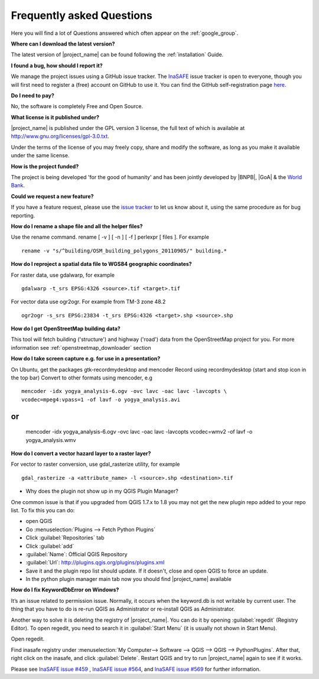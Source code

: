 .. _faq:

Frequently asked Questions
==========================

Here you will find a lot of Questions answered which often appear on the
:ref:`google_group`.

**Where can I download the latest version?**

The latest version of |project_name| can be found following the
:ref:`installation` Guide.

**I found a bug, how should I report it?**

We manage the project issues using a GitHub issue tracker.
The
`InaSAFE <https://github.com/AIFDR/inasafe/issues?direction=desc&sort=created&state=open>`_
issue tracker is open to everyone, though you will first need to register a
(free) account on GitHub to use it.
You can find the GitHub self-registration page
`here <https://github.com/signup/free>`_.

**Do I need to pay?**

No, the software is completely Free and Open Source.

**What license is it published under?**

|project_name| is published under the GPL version 3 license, the full text of
which is available at
`http://www.gnu.org/licenses/gpl-3.0.txt <http://www.gnu.org/licenses/gpl-3.0.txt>`_.

Under the terms of the license of you may freely copy, share and modify the
software, as long as you make it available under the same license.

**How is the project funded?**

The project is being developed 'for the good of humanity' and has been
jointly developed by |BNPB|, |GoA| & the
`World Bank <http://www.worldbank.org/>`_.

**Could we request a new feature?**

If you have a feature request, please use the
`issue tracker <https://github.com/AIFDR/inasafe/issues?direction=desc&sort=created&state=open>`_
to let us know about it, using the same procedure as for bug reporting.

**How do I rename a shape file and all the helper files?**

Use the rename command. rename [ -v ] [ -n ] [ -f ] perlexpr [ files ].
For example
::

    rename -v "s/^building/OSM_building_polygons_20110905/" building.*

**How do I reproject a spatial data file to WGS84 geographic coordinates?**

For raster data, use gdalwarp, for example
::

   gdalwarp -t_srs EPSG:4326 <source>.tif <target>.tif

For vector data use ogr2ogr.
For example from TM-3 zone 48.2
::

   ogr2ogr -s_srs EPSG:23834 -t_srs EPSG:4326 <target>.shp <source>.shp


**How do I get OpenStreetMap building data?**

This tool will fetch building ('structure') and highway ('road') data from the
OpenStreetMap project for you.
For more information see :ref:`openstreetmap_downloader` section

**How do I take screen capture e.g. for use in a presentation?**

On Ubuntu, get the packages gtk-recordmydesktop and mencoder
Record using recordmydesktop (start and stop icon in the top bar)
Convert to other formats using mencoder, e.g
::

   mencoder -idx yogya_analysis-6.ogv -ovc lavc -oac lavc -lavcopts \
   vcodec=mpeg4:vpass=1 -of lavf -o yogya_analysis.avi

or
::

   mencoder -idx yogya_analysis-6.ogv -ovc lavc -oac lavc -lavcopts \
   vcodec=wmv2 -of lavf -o yogya_analysis.wmv

**How do I convert a vector hazard layer to a raster layer?**

For vector to raster conversion, use gdal_rasterize utility, for example
::

   gdal_rasterize -a <attribute_name> -l <source>.shp <destination>.tif

* Why does the plugin not show up in my QGIS Plugin Manager?

One common issue is that if you upgraded from QGIS 1.7.x to 1.8 you may not
get the new plugin repo added to your repo list.
To fix this you can do:

* open QGIS
* Go :menuselection:`Plugins --> Fetch Python Plugins`
* Click :guilabel:`Repositories` tab
* Click :guilabel:`add`
* :guilabel:`Name`: Official QGIS Repository
* :guilabel:`Url`: http://plugins.qgis.org/plugins/plugins.xml
* Save it and the plugin repo list should update.
  If it doesn't, close and open QGIS to force an update.
* In the python plugin manager main tab now you should find |project_name|
  available

**How do I fix KeywordDbError on Windows?**

It’s an issue related to permission issue.
Normally, it occurs when the keyword.db is not writable by current user.
The thing that you have to do is re-run QGIS as Administrator or re-install
QGIS as Administrator.

Another way to solve it is deleting the registry of |project_name|.
You can do it by opening :guilabel:`regedit` (Registry Editor).
To open regedit, you need to search it in :guilabel:`Start Menu` (it is
usually not shown in Start Menu).

Open regedit.

Find inasafe registry under
:menuselection:`My Computer--> Software --> QGIS --> QGIS --> PythonPlugins`.
After that, right click on the inasafe, and click :guilabel:`Delete`.
Restart QGIS and try to run |project_name| again to see if it works.

Please see `InaSAFE issue #459 <https://github.com/AIFDR/inasafe/issues/459>`_
, `InaSAFE issue #564 <https://github.com/AIFDR/inasafe/issues/564>`_, and
`InaSAFE issue #569 <https://github.com/AIFDR/inasafe/issues/569>`_ for
further information.
